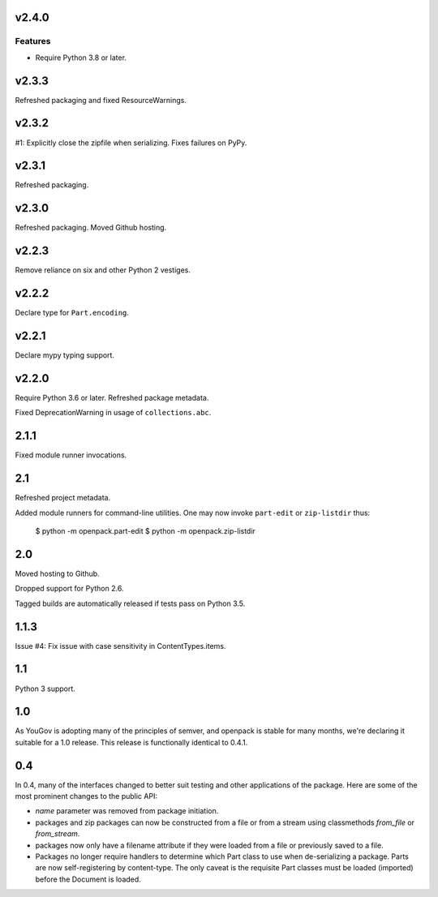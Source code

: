 v2.4.0
======

Features
--------

- Require Python 3.8 or later.


v2.3.3
======

Refreshed packaging and fixed ResourceWarnings.

v2.3.2
======

#1: Explicitly close the zipfile when serializing. Fixes failures
on PyPy.

v2.3.1
======

Refreshed packaging.

v2.3.0
======

Refreshed packaging. Moved Github hosting.

v2.2.3
======

Remove reliance on six and other Python 2 vestiges.

v2.2.2
======

Declare type for ``Part.encoding``.

v2.2.1
======

Declare mypy typing support.

v2.2.0
======

Require Python 3.6 or later. Refreshed package metadata.

Fixed DeprecationWarning in usage of ``collections.abc``.

2.1.1
=====

Fixed module runner invocations.

2.1
===

Refreshed project metadata.

Added module runners for command-line utilities. One may
now invoke ``part-edit`` or ``zip-listdir`` thus:

    $ python -m openpack.part-edit
    $ python -m openpack.zip-listdir

2.0
===

Moved hosting to Github.

Dropped support for Python 2.6.

Tagged builds are automatically released if tests pass on
Python 3.5.

1.1.3
=====

Issue #4: Fix issue with case sensitivity in ContentTypes.items.

1.1
===

Python 3 support.

1.0
===

As YouGov is adopting many of the principles of semver, and openpack is
stable for many months, we're declaring it suitable for a 1.0 release.
This release is functionally identical to 0.4.1.

0.4
===

In 0.4, many of the interfaces changed to better suit testing and other
applications of the package. Here are some of the most prominent changes
to the public API:

* `name` parameter was removed from package initiation.
* packages and zip packages can now be constructed from a file or from
  a stream using classmethods `from_file` or `from_stream`.
* packages now only have a filename attribute if they were loaded from
  a file or previously saved to a file.
* Packages no longer require handlers to determine which Part class to
  use when de-serializing a package. Parts are now self-registering by
  content-type. The only caveat is the requisite Part classes must be
  loaded (imported) before the Document is loaded.
